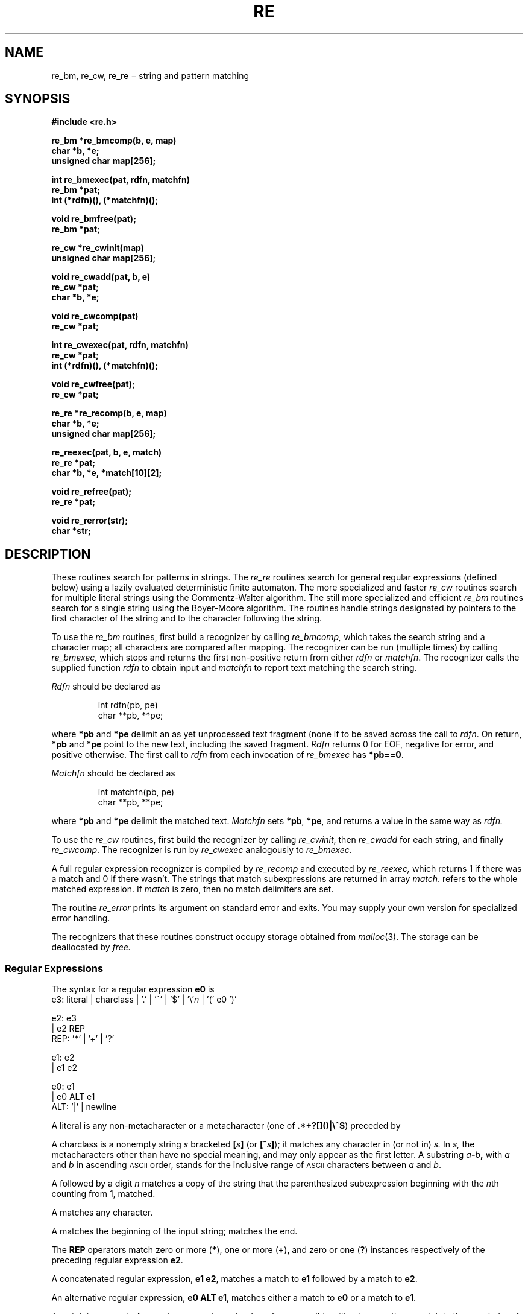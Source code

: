 .TH RE 3
.CT 2 data_man
.SH NAME
re_bm, re_cw, re_re \(mi string and pattern matching
.SH SYNOPSIS
.nf
.2C
.B "#include <re.h>"
.PP
.B "re_bm *re_bmcomp(b, e, map)"
.B "char *b, *e;"
.B "unsigned char map[256];"
.PP
.B "int re_bmexec(pat, rdfn, matchfn)"
.B re_bm *pat;
.B int (*rdfn)(), (*matchfn)();
.PP
.B void re_bmfree(pat);
.B re_bm *pat;
.PP
.BR "re_cw *re_cwinit(map)"
.B unsigned char map[256];
.PP
.BR "void re_cwadd(pat, b, e)"
.B re_cw *pat;
.B char *b, *e;
.PP
.BR "void re_cwcomp(pat)"
.B re_cw *pat;
.PP
.B "int re_cwexec(pat, rdfn, matchfn)"
.B re_cw *pat;
.B int (*rdfn)(), (*matchfn)();
.PP
.B void re_cwfree(pat);
.B re_cw *pat;
.PP
.BR "re_re *re_recomp(b, e, map)"
.B char *b, *e;
.B unsigned char map[256];
.PP
.B "re_reexec(pat, b, e, match)"
.B re_re *pat;
.B char *b, *e, *match[10][2];
.PP
.B void re_refree(pat);
.B re_re *pat;
.PP
.B void re_rerror(str);
.B char *str;
.1C
.fi
.SH DESCRIPTION
These routines search for patterns in strings.
The
.I re_re
routines search for general regular expressions (defined below)
using a lazily evaluated deterministic finite automaton.
The more specialized and faster
.I re_cw
routines search for multiple literal strings
using the Commentz-Walter algorithm.
The still more specialized and efficient
.I re_bm
routines search for a single string using the Boyer-Moore algorithm.
The routines handle strings designated by pointers to
the first character of the string
and to the character following the string.
.PP
To use the
.I re_bm
routines, first build a recognizer by calling
.I re_bmcomp,
which takes the search string and a character map;
all characters are compared after mapping.
The recognizer can be run (multiple times) by calling
.I re_bmexec,
which stops and returns the first non-positive return from either
.I rdfn
or
.IR matchfn .
The recognizer calls the supplied function
.I rdfn
to obtain input and
.I matchfn
to report text matching the search string.
.PP
.I Rdfn
should be declared as
.IP
.EX
int rdfn(pb, pe)
char **pb, **pe;
.EE
.LP
where
.B *pb
and
.B *pe
delimit an as yet unprocessed text fragment
(none if
.LR *pb==*pe )
to be saved across the call to
.IR rdfn .
On return,
.B *pb
and
.B *pe
point to the new text, including the saved fragment.
.I Rdfn
returns 0 for EOF, negative for error, and positive otherwise.
The first call to
.I rdfn
from each invocation of
.I re_bmexec
has
.BR *pb==0 .
.PP
.I Matchfn
should be declared as
.IP
.EX
int matchfn(pb, pe)
char **pb, **pe;
.EE
.LP
where
.B *pb
and
.B *pe
delimit the matched text.
.I Matchfn
sets
.BR *pb ,
.BR *pe ,
and returns a value in the same way as
.I rdfn.
.PP
To use the
.I re_cw
routines, first build the recognizer by calling
.IR re_cwinit ,
then
.I re_cwadd
for each string, and finally
.IR re_cwcomp .
The recognizer is run by
.I re_cwexec
analogously to
.IR re_bmexec .
.PP
A full regular expression recognizer is compiled by
.I re_recomp
and executed by
.I re_reexec,
which returns 1 if there was a match and 0 if there wasn't.
The strings that  match subexpressions are returned in array
.IR match .
.L match[0]
refers to the whole matched expression.
If
.I match
is zero, then no match delimiters are set.
.PP
The routine
.I re_error
prints its argument on standard error and exits.
You may supply your own version for specialized error handling.
.PP
The recognizers that these routines construct occupy storage
obtained from
.IR malloc (3).
The storage can be deallocated by
.I free.
.SS Regular Expressions
The syntax for a regular expression
.B e0
is
.EX
e3:  literal | charclass | '.' | '^' | '$' | '\e'\fIn\fP | '(' e0 ')'

e2:  e3
  |  e2 REP
REP: '*' | '+' | '?'

e1:  e2
  |  e1 e2

e0:  e1
  |  e0 ALT e1
ALT: '|' | newline
.EE
.PP
A literal is any non-metacharacter or a metacharacter
(one of
.BR .*+?[]()|\e^$ )
preceded by 
.LR \e .
.PP
A charclass is a nonempty string
.I s
bracketed
.BI [ \|s\| ]
(or
.BI [^ s\| ]\fR);
it matches any character in (or not in)
.I s.
In 
.I s,
the metacharacters other than
.L ]
have no special meaning, and
.L ]
may only appear as
the first letter.
A substring 
.IB a - b ,
with
.I a
and
.I b
in ascending
.SM ASCII 
order, stands for the inclusive
range of
.SM ASCII 
characters between
.I a
and
.IR b .
.PP
A
.L \e
followed by a digit 
.I n
matches a copy of the string that the
parenthesized subexpression beginning with the
.IR n th
.LR ( ,
counting from 1, matched.
.PP
A 
.L .
matches any character.
.PP
A
.L ^
matches the beginning of the input string;
.L $
matches the end.
.PP
The 
.B REP
operators match zero or more
.RB ( * ),
one or more
.RB ( + ),
and zero or one
.RB ( ? )
instances respectively of the preceding regular expression 
.BR e2 .
.PP
A concatenated regular expression,
.BR "e1 e2" ,
matches a match to 
.B e1
followed by a match to
.BR e2 .
.PP
An alternative regular expression,
.BR "e0 ALT e1" ,
matches either a match to
.B e0
or a match to
.BR e1 .
.PP
A match to any part of a regular expression
extends as far as possible without preventing
a match to the remainder of the regular expression.
.SH SEE ALSO
.IR regexp (3),
.IR gre (1)
.SH DIAGNOSTICS
Routines that return pointers return 0 on error.
.SH BUGS
Between 
.IR re (3)
and
.IR regexp (3)
there are too many routines.
